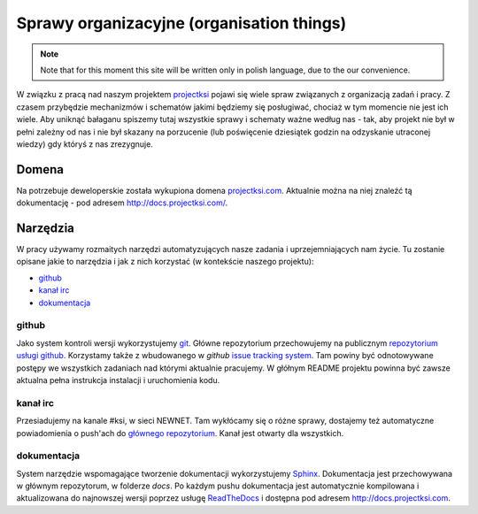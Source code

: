 ==========================================
Sprawy organizacyjne (organisation things)
==========================================

.. note::
    Note that for this moment this site will be written only in polish language, due to the our convenience.

W związku z pracą nad naszym projektem projectksi_ pojawi się wiele spraw związanych z organizacją zadań i pracy.
Z czasem przybędzie mechanizmów i schematów jakimi będziemy się posługiwać, chociaż w tym momencie nie jest ich wiele.
Aby uniknąć bałaganu spiszemy tutaj wszystkie sprawy i schematy ważne według nas - tak, aby projekt nie był w pełni
zależny od nas i nie był skazany na porzucenie (lub poświęcenie dziesiątek godzin na odzyskanie utraconej wiedzy)
gdy któryś z nas zrezygnuje.

.. _projectksi:

Domena
======

Na potrzebuje deweloperskie została wykupiona domena `projectksi.com <http://projectksi.com>`_. Aktualnie można na niej
znaleźć tą dokumentację - pod adresem http://docs.projectksi.com/.

Narzędzia
=========

W pracy używamy rozmaitych narzędzi automatyzujących nasze zadania i uprzejemniających nam życie. Tu zostanie opisane
jakie to narzędzia i jak z nich korzystać (w kontekście naszego projektu):

* github_
* `kanał irc`_
* dokumentacja_

github
------

Jako system kontroli wersji wykorzystujemy git_. Główne repozytorium przechowujemy na publicznym `repozytorium usługi
github`_. Korzystamy także z wbudowanego w *github* `issue tracking system`_. Tam powiny być odnotowywane postępy
we wszystkich zadaniach nad którymi aktualnie pracujemy. W głółnym README projektu powinna być zawsze aktualna pełna
instrukcja instalacji i uruchomienia kodu.

.. _git: http://git-scm.com/
.. _`repozytorium usługi github`: https://github.com/psychowico/projectksi
.. _`issue tracking system`: https://github.com/psychowico/projectksi/issues
__ `repozytorium usługi github`_

kanał irc
---------

Przesiadujemy na kanale #ksi, w sieci NEWNET. Tam wykłócamy się o różne sprawy, dostajemy też automatyczne powiadomienia
o push'ach do `głównego repozytorium`__. Kanał jest otwarty dla wszystkich.

dokumentacja
------------

System narzędzie wspomagające tworzenie dokumentacji wykorzystujemy Sphinx_. Dokumentacja jest przechowywana w głównym
repozytorum, w folderze *docs*.
Po każdym pushu dokumentacja jest automatycznie kompilowana i aktualizowana do najnowszej wersji poprzez
usługę ReadTheDocs_ i dostępna pod adresem http://docs.projectksi.com.

.. _Sphinx: http://sphinx.pocoo.org/
.. _ReadTheDocs: http://readthedocs.org/